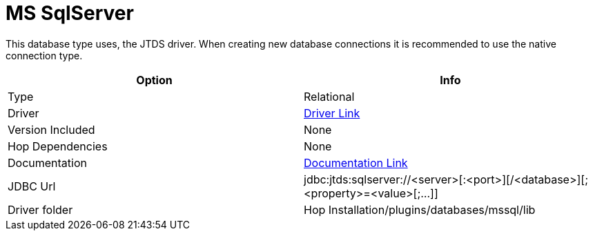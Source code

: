 ////
Licensed to the Apache Software Foundation (ASF) under one
or more contributor license agreements.  See the NOTICE file
distributed with this work for additional information
regarding copyright ownership.  The ASF licenses this file
to you under the Apache License, Version 2.0 (the
"License"); you may not use this file except in compliance
with the License.  You may obtain a copy of the License at
  http://www.apache.org/licenses/LICENSE-2.0
Unless required by applicable law or agreed to in writing,
software distributed under the License is distributed on an
"AS IS" BASIS, WITHOUT WARRANTIES OR CONDITIONS OF ANY
KIND, either express or implied.  See the License for the
specific language governing permissions and limitations
under the License.
////
[[database-plugins-mssql]]
:documentationPath: /database/databases/
:language: en_US

= MS SqlServer

This database type uses, the JTDS driver.
When creating new database connections it is recommended to use the native connection type.

[cols="2*",options="header"]
|===
| Option | Info
|Type | Relational
|Driver | https://sourceforge.net/projects/jtds/files/jtds/[Driver Link]
|Version Included | None
|Hop Dependencies | None
|Documentation | http://jtds.sourceforge.net/faq.html[Documentation Link]
|JDBC Url | jdbc:jtds:sqlserver://<server>[:<port>][/<database>][;<property>=<value>[;...]]
|Driver folder | Hop Installation/plugins/databases/mssql/lib
|===
